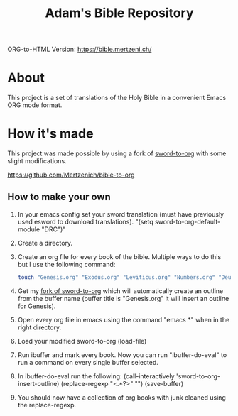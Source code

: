 #+TITLE: Adam's Bible Repository
ORG-to-HTML Version: https://bible.mertzeni.ch/

* About
This project is a set of translations of the Holy Bible in a convenient Emacs ORG mode format.

* How it's made
This project was made possible by using a fork of [[https://github.com/alphapapa/sword-to-org][sword-to-org]] with some slight modifications.

https://github.com/Mertzenich/bible-to-org

** How to make your own

1. In your emacs config set your sword translation (must have previously used esword to download translations). "(setq sword-to-org-default-module "DRC")"
2. Create a directory.
3. Create an org file for every book of the bible. Multiple ways to do this but I use the following command:
    #+BEGIN_SRC bash
touch "Genesis.org" "Exodus.org" "Leviticus.org" "Numbers.org" "Deuteronomy.org" "Joshua.org" "Judges.org" "Ruth.org" "1 Samuel.org" "2 Samuel.org" "1 Kings.org" "2 Kings.org" "1 Chronicles.org" "2 Chronicles.org" "Ezra.org" "Nehemiah.org" "Tobit.org" "Judith.org" "Esther.org" "1 Maccabees.org" "2 Maccabees.org" "Job.org" "Psalms.org" "Proverbs.org" "Ecclesiastes.org" "Song of Songs.org" "Wisdom.org" "Sirach.org" "Isaiah.org" "Jeremiah.org" "Lamentations.org" "Baruch.org" "Ezekiel.org" "Daniel.org" "Hosea.org" "Joel.org" "Amos.org" "Obadiah.org" "Jonah.org" "Micah.org" "Nahum.org" "Habakkuk.org" "Zephaniah.org" "Haggai.org" "Zechariah.org" "Malachi.org" "Matthew.org" "Mark.org" "Luke.org" "John.org" "Acts of the Apostles.org" "Romans.org" "1 Corinthians.org" "2 Corinthians.org" "Galatians.org" "Ephesians.org" "Philippians.org" "Colossians.org" "1 Thessalonians.org" "2 Thessalonians.org" "1 Timothy.org" "2 Timothy.org" "Titus.org" "Philemon.org" "Hebrews.org" "James.org" "1 Peter.org" "2 Peter.org" "1 John.org" "2 John.org" "3 John.org" "Jude.org" "Revelation.org"
#+END_SRC
4. Get my [[https://github.com/Mertzenich/bible-to-org][fork of sword-to-org]] which will automatically create an outline from the buffer name (buffer title is "Genesis.org" it will insert an outline for Genesis).
5. Open every org file in emacs using the command "emacs *" when in the right directory.
6. Load your modified sword-to-org (load-file)
7. Run ibuffer and mark every book. Now you can run "ibuffer-do-eval" to run a command on every single buffer selected.
8. In ibuffer-do-eval run the following:
   (call-interactively 'sword-to-org-insert-outline) (replace-regexp "<.*?>" "") (save-buffer)
9. You should now have a collection of org books with junk cleaned using the replace-regexp.
